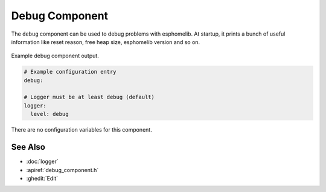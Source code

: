 Debug Component
===============

.. seo::
    :description: Instructions for setting up the debug component in esphomelib
    :image: bug-report.png

The ``debug`` component can be used to debug problems with esphomelib. At startup, it prints
a bunch of useful information like reset reason, free heap size, esphomelib version and so on.

.. figure:: images/debug.png
    :align: center

    Example debug component output.

.. code-block:: yaml

    # Example configuration entry
    debug:

    # Logger must be at least debug (default)
    logger:
      level: debug

There are no configuration variables for this component.

See Also
--------

- :doc:`logger`
- :apiref:`debug_component.h`
- :ghedit:`Edit`

.. disqus::
